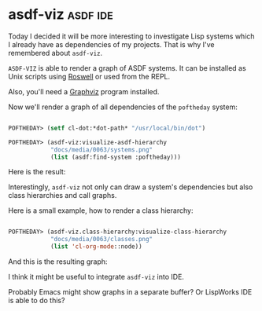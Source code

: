 * asdf-viz :asdf:ide:
:PROPERTIES:
:Documentation: :)
:Docstrings: :(
:Tests:    :)
:Examples: :)
:RepositoryActivity: :)
:CI:       :)
:END:

Today I decided it will be more interesting to investigate Lisp systems
which I already have as dependencies of my projects. That is why I've
remembered about ~asdf-viz~.

~ASDF-VIZ~ is able to render a graph of ASDF systems. It can be installed
as Unix scripts using [[https://github.com/roswell/roswell][Roswell]] or used from the REPL.

Also, you'll need a [[https://www.graphviz.org/][Graphviz]] program installed.

Now we'll render a graph of all dependencies of the ~poftheday~ system:

#+begin_src lisp

POFTHEDAY> (setf cl-dot:*dot-path* "/usr/local/bin/dot")

POFTHEDAY> (asdf-viz:visualize-asdf-hierarchy
            "docs/media/0063/systems.png"
            (list (asdf:find-system :poftheday)))

#+end_src

Here is the result:

[[../../media/0063/systems.png]]

Interestingly, ~asdf-viz~ not only can draw a system's dependencies but
also class hierarchies and call graphs.

Here is a small example, how to render a class hierarchy:

#+begin_src lisp

POFTHEDAY> (asdf-viz.class-hierarchy:visualize-class-hierarchy
            "docs/media/0063/classes.png"
            (list 'cl-org-mode::node))

#+end_src

And this is the resulting graph:

[[../../media/0063/classes.png]]

I think it might be useful to integrate ~asdf-viz~ into IDE.

Probably Emacs might show graphs in a separate buffer? Or LispWorks IDE
is able to do this?
